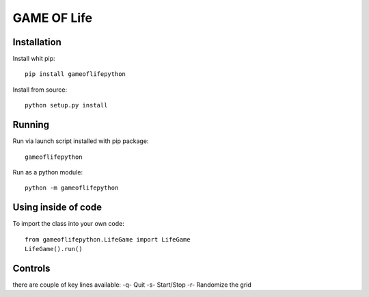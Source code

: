 GAME OF Life
============


Installation
------------

Install whit pip::

 pip install gameoflifepython

Install from source::

  python setup.py install


Running
-------

Run via launch script installed with pip package::

 gameoflifepython

Run as a python module::

 python -m gameoflifepython


Using inside of code
--------------------

To import the class into your own code::

 from gameoflifepython.LifeGame import LifeGame
 LifeGame().run()


Controls
---------
there are couple of key lines available:
-q- Quit
-s- Start/Stop
-r- Randomize the grid